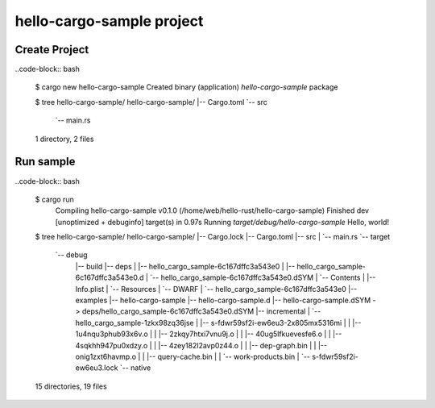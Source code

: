 hello-cargo-sample project
=========================

Create Project
--------------

..code-block:: bash

  $ cargo new hello-cargo-sample
  Created binary (application) `hello-cargo-sample` package

  $ tree hello-cargo-sample/
  hello-cargo-sample/
  |-- Cargo.toml
  `-- src
      `-- main.rs
  1 directory, 2 files


Run sample
----------

..code-block:: bash

  $ cargo run
    Compiling hello-cargo-sample v0.1.0 (/home/web/hello-rust/hello-cargo-sample)
    Finished dev [unoptimized + debuginfo] target(s) in 0.97s
    Running `target/debug/hello-cargo-sample`
    Hello, world!

  $ tree hello-cargo-sample/
  hello-cargo-sample/
  |-- Cargo.lock
  |-- Cargo.toml
  |-- src
  |   `-- main.rs
  `-- target
      `-- debug
          |-- build
          |-- deps
          |   |-- hello_cargo_sample-6c167dffc3a543e0
          |   |-- hello_cargo_sample-6c167dffc3a543e0.d
          |   `-- hello_cargo_sample-6c167dffc3a543e0.dSYM
          |       `-- Contents
          |           |-- Info.plist
          |           `-- Resources
          |               `-- DWARF
          |                   `-- hello_cargo_sample-6c167dffc3a543e0
          |-- examples
          |-- hello-cargo-sample
          |-- hello-cargo-sample.d
          |-- hello-cargo-sample.dSYM -> deps/hello_cargo_sample-6c167dffc3a543e0.dSYM
          |-- incremental
          |   `-- hello_cargo_sample-1zkx98zq36jse
          |       |-- s-fdwr59sf2i-ew6eu3-2x805mx5316mi
          |       |   |-- 1u4nqu3phub93x6v.o
          |       |   |-- 2zkqy7htxi7vnu9j.o
          |       |   |-- 40ug5lfkuevesfe6.o
          |       |   |-- 4sqkhh947pu0xdzy.o
          |       |   |-- 4zey182l2avp0z44.o
          |       |   |-- dep-graph.bin
          |       |   |-- onig1zxt6havmp.o
          |       |   |-- query-cache.bin
          |       |   `-- work-products.bin
          |       `-- s-fdwr59sf2i-ew6eu3.lock
          `-- native

  15 directories, 19 files
